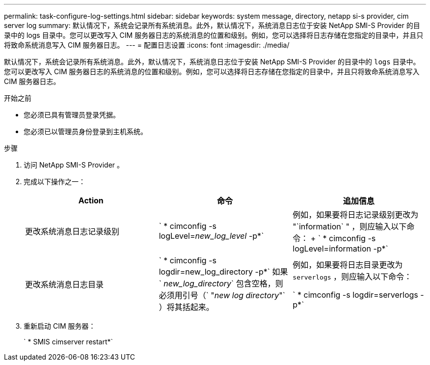 ---
permalink: task-configure-log-settings.html 
sidebar: sidebar 
keywords: system message, directory, netapp si-s provider, cim server log 
summary: 默认情况下，系统会记录所有系统消息。此外，默认情况下，系统消息日志位于安装 NetApp SMI-S Provider 的目录中的 logs 目录中。您可以更改写入 CIM 服务器日志的系统消息的位置和级别。例如，您可以选择将日志存储在您指定的目录中，并且只将致命系统消息写入 CIM 服务器日志。 
---
= 配置日志设置
:icons: font
:imagesdir: ./media/


[role="lead"]
默认情况下，系统会记录所有系统消息。此外，默认情况下，系统消息日志位于安装 NetApp SMI-S Provider 的目录中的 `logs` 目录中。您可以更改写入 CIM 服务器日志的系统消息的位置和级别。例如，您可以选择将日志存储在您指定的目录中，并且只将致命系统消息写入 CIM 服务器日志。

.开始之前
* 您必须已具有管理员登录凭据。
* 您必须已以管理员身份登录到主机系统。


.步骤
. 访问 NetApp SMI-S Provider 。
. 完成以下操作之一：
+
[cols="3*"]
|===
| Action | 命令 | 追加信息 


 a| 
更改系统消息日志记录级别
 a| 
` * cimconfig -s logLevel=_new_log_level_ -p*`
 a| 
例如，如果要将日志记录级别更改为 "`information` " ，则应输入以下命令： + ` * cimconfig -s logLevel=information -p*`



 a| 
更改系统消息日志目录
 a| 
` * cimconfig -s logdir=new_log_directory -p*` 如果 ` _new_log_directory_` 包含空格，则必须用引号（` "_new log directory_"` ）将其括起来。
 a| 
例如，如果要将日志目录更改为 `serverlogs` ，则应输入以下命令：

` * cimconfig -s logdir=serverlogs -p*`

|===
. 重新启动 CIM 服务器：
+
` * SMIS cimserver restart*`


